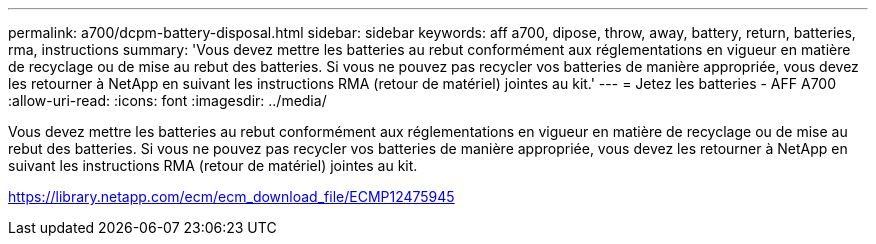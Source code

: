 ---
permalink: a700/dcpm-battery-disposal.html 
sidebar: sidebar 
keywords: aff a700, dipose, throw, away, battery, return, batteries, rma, instructions 
summary: 'Vous devez mettre les batteries au rebut conformément aux réglementations en vigueur en matière de recyclage ou de mise au rebut des batteries. Si vous ne pouvez pas recycler vos batteries de manière appropriée, vous devez les retourner à NetApp en suivant les instructions RMA (retour de matériel) jointes au kit.' 
---
= Jetez les batteries - AFF A700
:allow-uri-read: 
:icons: font
:imagesdir: ../media/


[role="lead"]
Vous devez mettre les batteries au rebut conformément aux réglementations en vigueur en matière de recyclage ou de mise au rebut des batteries. Si vous ne pouvez pas recycler vos batteries de manière appropriée, vous devez les retourner à NetApp en suivant les instructions RMA (retour de matériel) jointes au kit.

https://library.netapp.com/ecm/ecm_download_file/ECMP12475945[]
